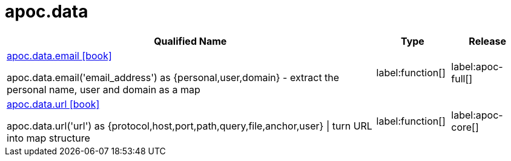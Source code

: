 ////
This file is generated by DocsTest, so don't change it!
////

= apoc.data
:description: This section contains reference documentation for the apoc.data procedures.

[.procedures, opts=header, cols='5a,1a,1a']
|===
| Qualified Name | Type | Release
|xref::overview/apoc.data/apoc.data.email.adoc[apoc.data.email icon:book[]]

apoc.data.email('email_address') as {personal,user,domain} - extract the personal name, user and domain as a map
|label:function[]
|label:apoc-full[]
|xref::overview/apoc.data/apoc.data.url.adoc[apoc.data.url icon:book[]]

apoc.data.url('url') as {protocol,host,port,path,query,file,anchor,user} \| turn URL into map structure
|label:function[]
|label:apoc-core[]
|===

